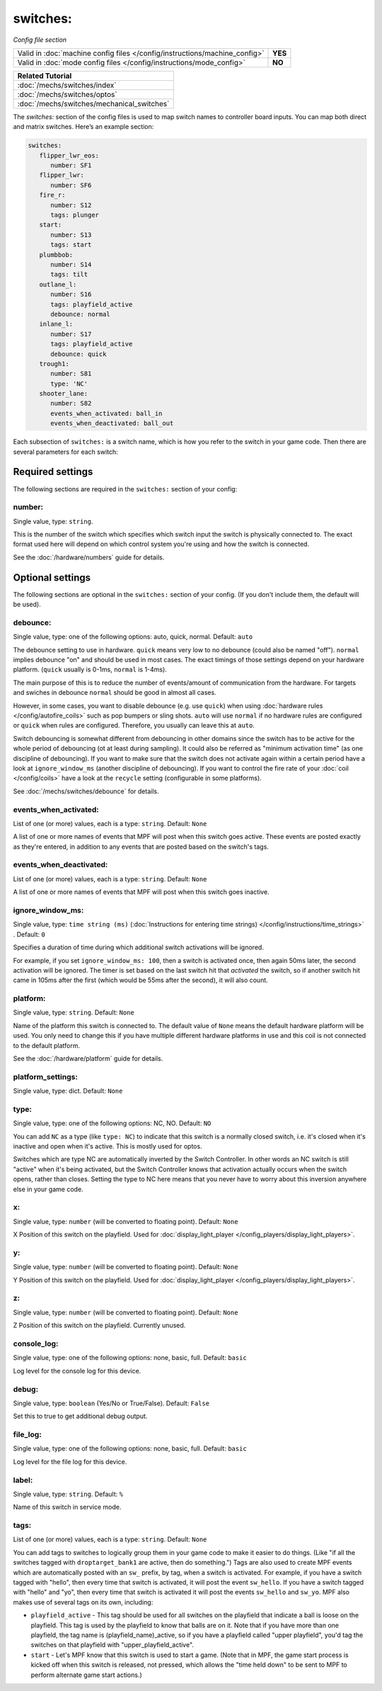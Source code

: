 switches:
=========

*Config file section*

+----------------------------------------------------------------------------+---------+
| Valid in :doc:`machine config files </config/instructions/machine_config>` | **YES** |
+----------------------------------------------------------------------------+---------+
| Valid in :doc:`mode config files </config/instructions/mode_config>`       | **NO**  |
+----------------------------------------------------------------------------+---------+

.. overview

+------------------------------------------------------------------------------+
| Related Tutorial                                                             |
+==============================================================================+
| :doc:`/mechs/switches/index`                                                 |
+------------------------------------------------------------------------------+
| :doc:`/mechs/switches/optos`                                                 |
+------------------------------------------------------------------------------+
| :doc:`/mechs/switches/mechanical_switches`                                   |
+------------------------------------------------------------------------------+

The *switches:* section of the config files is used to map switch names
to controller board inputs. You can map both direct and matrix
switches. Here’s an example section:

.. code-block:: mpf-config

   switches:
      flipper_lwr_eos:
         number: SF1
      flipper_lwr:
         number: SF6
      fire_r:
         number: S12
         tags: plunger
      start:
         number: S13
         tags: start
      plumbbob:
         number: S14
         tags: tilt
      outlane_l:
         number: S16
         tags: playfield_active
         debounce: normal
      inlane_l:
         number: S17
         tags: playfield_active
         debounce: quick
      trough1:
         number: S81
         type: 'NC'
      shooter_lane:
         number: S82
         events_when_activated: ball_in
         events_when_deactivated: ball_out


Each subsection of ``switches:`` is a switch name, which is how you
refer to the switch in your game code. Then there are several
parameters for each switch:


Required settings
-----------------

The following sections are required in the ``switches:`` section of your config:

number:
~~~~~~~
Single value, type: ``string``.

This is the number of the switch which specifies which switch input the
switch is physically connected to. The exact format used here will
depend on which control system you're using and how the switch is connected.

See the :doc:`/hardware/numbers` guide for details.


Optional settings
-----------------

The following sections are optional in the ``switches:`` section of your config. (If you don't include them, the default will be used).

debounce:
~~~~~~~~~
Single value, type: one of the following options: auto, quick, normal. Default: ``auto``

The debounce setting to use in hardware.
``quick`` means very low to no debounce (could also be named "off").
``normal`` implies debounce "on" and should be used in most cases.
The exact timings of those settings depend on your hardware platform.
(``quick`` usually is 0-1ms, ``normal`` is 1-4ms).

The main purpose of this is to reduce the number of events/amount of
communication from the hardware.
For targets and swiches in debounce ``normal`` should be good in almost all
cases.

However, in some cases, you want to disable debounce (e.g. use ``quick``)
when using :doc:`hardware rules </config/autofire_coils>` such as pop bumpers
or sling shots.
``auto`` will use ``normal`` if no hardware rules are configured or ``quick``
when rules are configured. Therefore, you usually can leave this at ``auto``.

Switch debouncing is somewhat different from debouncing in other domains since
the switch has to be active for the whole period of debouncing (ot at least
during sampling).
It could also be referred as "minimum activation time" (as one discipline of
debouncing).
If you want to make sure that the switch does not activate again within
a certain period have a look at ``ignore_window_ms`` (another discipline of
debouncing).
If you want to control the fire rate of your :doc:`coil </config/coils>` have
a look at the ``recycle`` setting (configurable in some platforms).

See :doc:`/mechs/switches/debounce` for details.

events_when_activated:
~~~~~~~~~~~~~~~~~~~~~~
List of one (or more) values, each is a type: ``string``. Default: ``None``

A list of one or more names of events that MPF will post when this
switch goes active. These events are posted exactly as they're entered, in addition to any
events that are posted based on the switch's tags.

events_when_deactivated:
~~~~~~~~~~~~~~~~~~~~~~~~
List of one (or more) values, each is a type: ``string``. Default: ``None``

A list of one or more names of events that MPF will post when this
switch goes inactive.

ignore_window_ms:
~~~~~~~~~~~~~~~~~
Single value, type: ``time string (ms)`` (:doc:`Instructions for entering time strings) </config/instructions/time_strings>` . Default: ``0``

Specifies a duration of time during which additional switch activations will
be ignored.

For example, if you set ``ignore_window_ms: 100``, then a switch is activated once,
then again 50ms later, the second activation will be ignored. The timer is set based on
the last switch hit that *activated* the switch, so if another switch hit came in 105ms
after the first (which would be 55ms after the second), it will also count.

platform:
~~~~~~~~~
Single value, type: ``string``. Default: ``None``

Name of the platform this switch is connected to. The default value of ``None`` means the
default hardware platform will be used. You only need to change this if you have
multiple different hardware platforms in use and this coil is not connected
to the default platform.

See the :doc:`/hardware/platform` guide for details.

platform_settings:
~~~~~~~~~~~~~~~~~~
Single value, type: dict. Default: ``None``

.. todo:: :doc:`/about/help_us_to_write_it`

type:
~~~~~
Single value, type: one of the following options: NC, NO. Default: ``NO``

You can add ``NC`` as a type (like ``type: NC``) to indicate that this
switch is a normally closed switch, i.e. it's closed when it's
inactive and open when it's active. This is mostly used for optos.

Switches which are type NC are automatically inverted by the Switch
Controller. In other words an NC switch is still "active" when it's
being activated, but the Switch Controller knows that activation
actually occurs when the switch opens, rather than closes. Setting the
type to NC here means that you never have to worry about this
inversion anywhere else in your game code.

x:
~~
Single value, type: ``number`` (will be converted to floating point). Default: ``None``

X Position of this switch on the playfield.
Used for :doc:`display_light_player </config_players/display_light_players>`.

y:
~~
Single value, type: ``number`` (will be converted to floating point). Default: ``None``

Y Position of this switch on the playfield.
Used for :doc:`display_light_player </config_players/display_light_players>`.

z:
~~
Single value, type: ``number`` (will be converted to floating point). Default: ``None``

Z Position of this switch on the playfield.
Currently unused.


console_log:
~~~~~~~~~~~~
Single value, type: one of the following options: none, basic, full. Default: ``basic``

Log level for the console log for this device.

debug:
~~~~~~
Single value, type: ``boolean`` (Yes/No or True/False). Default: ``False``

Set this to true to get additional debug output.

file_log:
~~~~~~~~~
Single value, type: one of the following options: none, basic, full. Default: ``basic``

Log level for the file log for this device.

label:
~~~~~~
Single value, type: ``string``. Default: ``%``

Name of this switch in service mode.

tags:
~~~~~
List of one (or more) values, each is a type: ``string``. Default: ``None``

You can add tags to switches to logically group them in your game code
to make it easier to do things. (Like "if all the switches tagged with
``droptarget_bank1`` are active, then do something.") Tags are also used
to create MPF events which are automatically posted with an ``sw_``
prefix, by tag, when a switch is activated. For example, if you have a
switch tagged with "hello", then every time that switch is activated,
it will post the event ``sw_hello``. If you have a switch tagged with
"hello" and "yo", then every time that switch is activated it will
post the events ``sw_hello`` and ``sw_yo``. MPF also makes use of several
tags on its own, including:

+ ``playfield_active`` - This tag should be used for all switches on the
  playfield that indicate a ball is loose on the playfield. This tag is used
  by the playfield to know that balls are on it. Note that if you have more
  than one playfield, the tag name is (playfield_name)_active, so if you have
  a playfield called "upper playfield", you'd tag the switches on that
  playfield with "upper_playfield_active".
+ ``start`` - Let's MPF know that this switch is used to start a game. (Note
  that in MPF, the game start process is kicked off when this switch is
  released, not pressed, which allows the "time held down" to be sent to MPF
  to perform alternate game start actions.)


